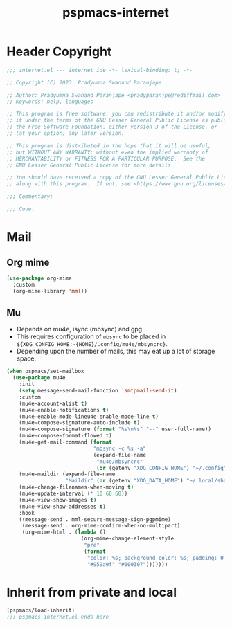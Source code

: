 #+title: pspmacs-internet
#+PROPERTY: header-args :tangle pspmacs-internet.el :mkdirp t :results no :eval no
#+auto_tangle: t

* Header Copyright
#+begin_src emacs-lisp
;;; internet.el --- internet ide -*- lexical-binding: t; -*-

;; Copyright (C) 2023  Pradyumna Swanand Paranjape

;; Author: Pradyumna Swanand Paranjape <pradyparanjpe@rediffmail.com>
;; Keywords: help, languages

;; This program is free software; you can redistribute it and/or modify
;; it under the terms of the GNU Lesser General Public License as published by
;; the Free Software Foundation, either version 3 of the License, or
;; (at your option) any later version.

;; This program is distributed in the hope that it will be useful,
;; but WITHOUT ANY WARRANTY; without even the implied warranty of
;; MERCHANTABILITY or FITNESS FOR A PARTICULAR PURPOSE.  See the
;; GNU Lesser General Public License for more details.

;; You should have received a copy of the GNU Lesser General Public License
;; along with this program.  If not, see <https://www.gnu.org/licenses/>.

;;; Commentary:

;;; Code:
#+end_src

* Mail
** Org mime
#+begin_src emacs-lisp
  (use-package org-mime
    :custom
    (org-mime-library 'mml))
#+end_src

** Mu
- Depends on mu4e, isync (mbsync) and gpg
- This requires configuration of =mbsync= to be placed in =${XDG_CONFIG_HOME:-{HOME}/.config/mu4e/mbsyncrc}=.
- Depending upon the number of mails, this may eat up a lot of storage space.
#+begin_src emacs-lisp
  (when pspmacs/set-mailbox
    (use-package mu4e
      :init
      (setq message-send-mail-function 'smtpmail-send-it)
      :custom
      (mu4e-account-alist t)
      (mu4e-enable-notifications t)
      (mu4e-enable-mode-lineu4e-enable-mode-line t)
      (mu4e-compose-signature-auto-include t)
      (mu4e-compose-signature (format "%s\n%s" "--" user-full-name))
      (mu4e-compose-format-flowed t)
      (mu4e-get-mail-command (format
                              "mbsync -c %s -a"
                              (expand-file-name
                               "mu4e/mbsyncrc"
                               (or (getenv "XDG_CONFIG_HOME") "~/.config"))))
      (mu4e-maildir (expand-file-name
                     "Maildir" (or (getenv "XDG_DATA_HOME") "~/.local/share")))
      (mu4e-change-filenames-when-moving t)
      (mu4e-update-interval (* 10 60 60))
      (mu4e-view-show-images t)
      (mu4e-view-show-addresses t)
      :hook
      ((message-send . mml-secure-message-sign-pgpmime)
       (message-send . org-mime-confirm-when-no-multipart)
       (org-mime-html . (lambda ()
                          (org-mime-change-element-style
                           "pre"
                           (format
                            "color: %s; background-color: %s; padding: 0.5em;"
                            "#959a9f" "#000307")))))))
#+end_src

* Inherit from private and local
 #+begin_src emacs-lisp
   (pspmacs/load-inherit)
   ;;; pspmacs-internet.el ends here
#+end_src
